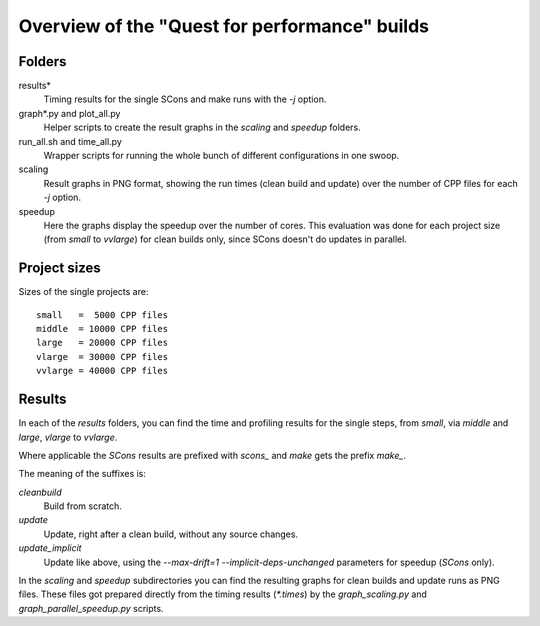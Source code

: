 ==============================================
Overview of the "Quest for performance" builds
==============================================


Folders
-------

results*
    Timing results for the single SCons and make runs with the
    `-j` option.
graph*.py and plot_all.py
    Helper scripts to create the result graphs in the `scaling`
    and `speedup` folders.
run_all.sh and time_all.py
    Wrapper scripts for running the whole bunch of different
    configurations in one swoop.
scaling
    Result graphs in PNG format, showing the run times (clean build
    and update) over the number of CPP files for each `-j` option.
speedup
    Here the graphs display the speedup over the number of cores.
    This evaluation was done for each project size (from `small`
    to `vvlarge`) for clean builds only, since SCons doesn't do
    updates in parallel.
 
Project sizes
-------------

Sizes of the single projects are::

    small   =  5000 CPP files
    middle  = 10000 CPP files
    large   = 20000 CPP files
    vlarge  = 30000 CPP files
    vvlarge = 40000 CPP files

Results
-------

In each of the *results* folders, you can find the
time and profiling results for the single steps,
from `small`, via `middle` and `large`, `vlarge` to `vvlarge`.

Where applicable the *SCons* results are prefixed with `scons_` and *make*
gets the prefix `make_`.

The meaning of the suffixes is:

`cleanbuild`
    Build from scratch.
`update`
    Update, right after a clean build, without any source changes.
`update_implicit`
    Update like above, using the `--max-drift=1 --implicit-deps-unchanged`
    parameters for speedup (*SCons* only).

In the `scaling` and `speedup` subdirectories you can find the resulting graphs
for clean builds and update runs as PNG files. These files got prepared directly
from the timing results (`*.times`)
by the `graph_scaling.py` and `graph_parallel_speedup.py` scripts.

